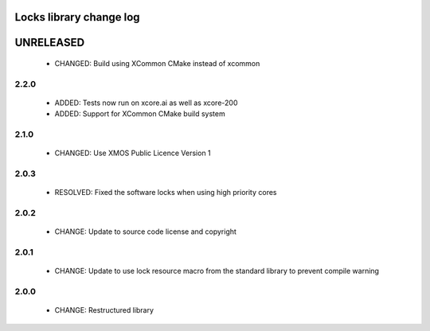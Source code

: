 Locks library change log
========================

UNRELEASED
==========

  * CHANGED: Build using XCommon CMake instead of xcommon

2.2.0
-----

  * ADDED: Tests now run on xcore.ai as well as xcore-200
  * ADDED: Support for XCommon CMake build system

2.1.0
-----

  * CHANGED: Use XMOS Public Licence Version 1

2.0.3
-----

  * RESOLVED: Fixed the software locks when using high priority cores

2.0.2
-----

  * CHANGE: Update to source code license and copyright

2.0.1
-----

  * CHANGE: Update to use lock resource macro from the standard library to
    prevent compile warning

2.0.0
-----

  * CHANGE: Restructured library

